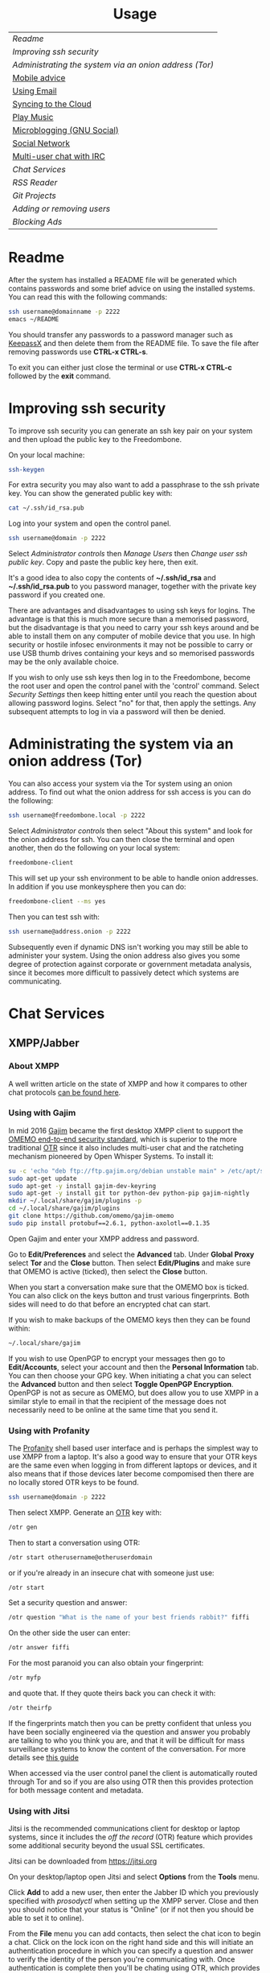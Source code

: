 #+TITLE:
#+AUTHOR: Bob Mottram
#+EMAIL: bob@freedombone.net
#+KEYWORDS: freedombox, debian, beaglebone, hubzilla, email, web server, home server, internet, censorship, surveillance, social network, irc, jabber
#+DESCRIPTION: Turn the Beaglebone Black into a personal communications server
#+OPTIONS: ^:nil toc:nil
#+HTML_HEAD: <link rel="stylesheet" type="text/css" href="freedombone.css" />

#+BEGIN_CENTER
[[file:images/logo.png]]
#+END_CENTER

#+BEGIN_EXPORT html
<center>
<h1>Usage</h1>
</center>
#+END_EXPORT

| [[Readme]]                                               |
| [[Improving ssh security]]                               |
| [[Administrating the system via an onion address (Tor)]] |
| [[./mobile.html][Mobile advice]]                                        |
| [[./usage_email.html][Using Email]]                                          |
| [[./app_syncthing.html][Syncing to the Cloud]]                                 |
| [[./app_dlna.html][Play Music]]                                           |
| [[./app_gnusocial.html][Microblogging (GNU Social)]]                           |
| [[./app_hubzilla.html][Social Network]]                                       |
| [[./app_irc.html][Multi-user chat with IRC]]                             |
| [[Chat Services]]                                        |
| [[RSS Reader]]                                           |
| [[Git Projects]]                                         |
| [[Adding or removing users]]                             |
| [[Blocking Ads]]                                         |

* Readme
After the system has installed a README file will be generated which contains passwords and some brief advice on using the installed systems. You can read this with the following commands:

#+BEGIN_SRC bash
ssh username@domainname -p 2222
emacs ~/README
#+END_SRC

You should transfer any passwords to a password manager such as [[https://www.keepassx.org/][KeepassX]] and then delete them from the README file. To save the file after removing passwords use *CTRL-x CTRL-s*.

To exit you can either just close the terminal or use *CTRL-x CTRL-c* followed by the *exit* command.
* Improving ssh security
To improve ssh security you can generate an ssh key pair on your system and then upload the public key to the Freedombone.

On your local machine:

#+BEGIN_SRC bash
ssh-keygen
#+END_SRC

For extra security you may also want to add a passphrase to the ssh private key. You can show the generated public key with:

#+BEGIN_SRC bash
cat ~/.ssh/id_rsa.pub
#+END_SRC

Log into your system and open the control panel.

#+BEGIN_SRC bash
ssh username@domain -p 2222
#+END_SRC

Select /Administrator controls/ then /Manage Users/ then /Change user ssh public key/. Copy and paste the public key here, then exit.

It's a good idea to also copy the contents of *~/.ssh/id_rsa* and *~/.ssh/id_rsa.pub* to you password manager, together with the private key password if you created one.

There are advantages and disadvantages to using ssh keys for logins. The advantage is that this is much more secure than a memorised password, but the disadvantage is that you need to carry your ssh keys around and be able to install them on any computer of mobile device that you use. In high security or hostile infosec environments it may not be possible to carry or use USB thumb drives containing your keys and so memorised passwords may be the only available choice.

If you wish to only use ssh keys then log in to the Freedombone, become the root user and open the control panel with the 'control' command. Select /Security Settings/ then keep hitting enter until you reach the question about allowing password logins. Select "no" for that, then apply the settings. Any subsequent attempts to log in via a password will then be denied.

* Administrating the system via an onion address (Tor)
You can also access your system via the Tor system using an onion address. To find out what the onion address for ssh access is you can do the following:

#+BEGIN_SRC bash
ssh username@freedombone.local -p 2222
#+END_SRC

Select /Administrator controls/ then select "About this system" and look for the onion address for ssh. You can then close the terminal and open another, then do the following on your local system:

#+BEGIN_SRC bash
freedombone-client
#+END_SRC

This will set up your ssh environment to be able to handle onion addresses. In addition if you use monkeysphere then you can do:

#+BEGIN_SRC bash
freedombone-client --ms yes
#+END_SRC

Then you can test ssh with:

#+BEGIN_SRC bash
ssh username@address.onion -p 2222
#+END_SRC

Subsequently even if dynamic DNS isn't working you may still be able to administer your system. Using the onion address also gives you some degree of protection against corporate or government metadata analysis, since it becomes more difficult to passively detect which systems are communicating.
* Chat Services

** XMPP/Jabber
*** About XMPP
A well written article on the state of XMPP and how it compares to other chat protocols [[https://gultsch.de/xmpp_2016.html][can be found here]].
*** Using with Gajim
In mid 2016 [[https://gajim.org/][Gajim]] became the first desktop XMPP client to support the [[https://en.wikipedia.org/wiki/OMEMO][OMEMO end-to-end security standard]], which is superior to the more traditional [[https://en.wikipedia.org/wiki/Off-the-Record_Messaging][OTR]] since it also includes multi-user chat and the ratcheting mechanism pioneered by Open Whisper Systems. To install it:

#+begin_src bash :tangle no
su -c 'echo "deb ftp://ftp.gajim.org/debian unstable main" > /etc/apt/sources.list.d/gajim.list'
sudo apt-get update
sudo apt-get -y install gajim-dev-keyring
sudo apt-get -y install git tor python-dev python-pip gajim-nightly
mkdir ~/.local/share/gajim/plugins -p
cd ~/.local/share/gajim/plugins
git clone https://github.com/omemo/gajim-omemo
sudo pip install protobuf==2.6.1, python-axolotl==0.1.35
#+end_src

Open Gajim and enter your XMPP address and password.

Go to *Edit/Preferences* and select the *Advanced* tab. Under *Global Proxy* select *Tor* and the *Close* button. Then select *Edit/Plugins* and make sure that OMEMO is active (ticked), then select the *Close* button.

When you start a conversation make sure that the OMEMO box is ticked. You can also click on the keys button and trust various fingerprints. Both sides will need to do that before an encrypted chat can start.

If you wish to make backups of the OMEMO keys then they can be found within:

#+begin_src bash :tangle no
~/.local/share/gajim
#+end_src

If you wish to use OpenPGP to encrypt your messages then go to *Edit/Accounts*, select your account and then the *Personal Information* tab. You can then choose your GPG key. When initiating a chat you can select the *Advanced* button and then select *Toggle OpenPGP Encryption*. OpenPGP is not as secure as OMEMO, but does allow you to use XMPP in a similar style to email in that the recipient of the message does not necessarily need to be online at the same time that you send it.

*** Using with Profanity
The [[https://profanity.im][Profanity]] shell based user interface and is perhaps the simplest way to use XMPP from a laptop. It's also a good way to ensure that your OTR keys are the same even when logging in from different laptops or devices, and it also means that if those devices later become compomised then there are no locally stored OTR keys to be found.

#+BEGIN_SRC bash
ssh username@domain -p 2222
#+END_SRC

Then select XMPP. Generate an [[https://en.wikipedia.org/wiki/Off-the-Record_Messaging][OTR]] key with:

#+BEGIN_SRC bash
/otr gen
#+END_SRC

Then to start a conversation using OTR:

#+BEGIN_SRC bash
/otr start otherusername@otheruserdomain
#+END_SRC

or if you're already in an insecure chat with someone just use:

#+BEGIN_SRC bash
/otr start
#+END_SRC

Set a security question and answer:

#+BEGIN_SRC bash
/otr question "What is the name of your best friends rabbit?" fiffi
#+END_SRC

On the other side the user can enter:

#+BEGIN_SRC bash
/otr answer fiffi
#+END_SRC

For the most paranoid you can also obtain your fingerprint:

#+BEGIN_SRC bash
/otr myfp
#+END_SRC

and quote that.  If they quote theirs back you can check it with:

#+BEGIN_SRC bash
/otr theirfp
#+END_SRC

If the fingerprints match then you can be pretty confident that unless you have been socially engineered via the question and answer you probably are talking to who you think you are, and that it will be difficult for mass surveillance systems to know the content of the conversation. For more details see [[https://www.profanity.im/otr.html][this guide]]

 When accessed via the user control panel the client is automatically routed through Tor and so if you are also using OTR then this provides protection for both message content and metadata.
*** Using with Jitsi
Jitsi is the recommended communications client for desktop or laptop systems, since it includes the /off the record/ (OTR) feature which provides some additional security beyond the usual SSL certificates.

Jitsi can be downloaded from https://jitsi.org

On your desktop/laptop open Jitsi and select *Options* from the *Tools* menu.

Click *Add* to add a new user, then enter the Jabber ID which you previously specified with /prosodyctl/ when setting up the XMPP server. Close and then you should notice that your status is "Online" (or if not then you should be able to set it to online).

From the *File* menu you can add contacts, then select the chat icon to begin a chat.  Click on the lock icon on the right hand side and this will initiate an authentication procedure in which you can specify a question and answer to verify the identity of the person you're communicating with.  Once authentication is complete then you'll be chating using OTR, which provides an additional layer of security.

When opening Jitsi initially you will get a certificate warning for your domain name (assuming that you're using a self-signed certificate). If this happens then select *View Certificate* and enable the checkbox to trust the certificate, then select *Continue Anyway*.  Once you've done this then the certificate warning will not appear again unless you reinstall Jitsi or use a different computer.

You can also [[https://www.youtube.com/watch?v=vgx7VSrDGjk][see this video]] as an example of using OTR.
*** Using with Ubuntu
The default XMPP client in Ubuntu is Empathy.  Using Empathy isn't as secure as using Jitsi, since it doesn't include the /off the record/ feature, but since it's the default it's what many users will have easy access to.

Open *System Settings* and select *Online Accounts*, *Add account*  and then *Jabber*.

Enter your username (username@domainname) and password.

Click on *Advanced* and make sure that *Encryption required* and *Ignore SSL certificate errors* are checked.  Ignoring the certificate errors will allow you to use the self-signed certificate created earlier.  Then click *Done* and set your Jabber account and Empathy to *On*.
*** Using Tor Messenger
Tor Messenger is a messaging client which supports XMPP, and its onion routing enables you to protect the metadata of chat interactions to some extent by making it difficult for an adversary to know which server is talking to which. You can download Tor Messenger from [[https://torproject.org][torproject.org]] and the setup is pretty simple.
*** Using with Android/Conversations
Install [[https://f-droid.org/][F-Droid]]

Search for and install *Orbot* and *Conversations*.

Add an account and enter your Jabber/XMPP ID and password.

From the menu select *Settings* then *Expert Settings*. Select *Connect via Tor* and depending on your situation you might also want to select *Don't save encrypted messages*. Also within expert settings select *Keep in foreground*. This will enable you to still receive notifications when your device is in standby mode with the screen turned off.

From the menu select *Manage accounts* and add a new account.

#+BEGIN_SRC bash
Jabber ID: myusername@mydomain
Password:  your XMPP password
Hostname:  mydomain
Port:      5222
#+END_SRC

Then select *Next*. When chatting you can use the lock icon to encrypt your conversation. OMEMO is the recommended type of encryption. It's also going through Tor, so passive surveillance of the metadata should not be easy for an adversary.
** Tox
Tox is an encrypted peer-to-peer messaging system and so should work without Freedombone. It uses a system of nodes which act as a sort of directory service allowing users to find and connect to each other. The Tox node ID on the Freedombone can be found within the README within your home directory. If you have other users connect to your node then you will be able to continue chatting even when no other nodes are available.
*** Using the Toxic client
Log into your system with:

#+BEGIN_SRC bash
ssh myusername@mydomain -p 2222
#+END_SRC

Then from the menu select *Tox Chat*. Tox is encrypted by default and also routed through Tor, so it should be reasonably secure both in terms of message content and metadata.

[[file:images/toxic.jpg]]

** VoIP (Voice and text chat)
*** Text chat
In addition to voice it is also possible to do text chat via mumble. The security of this is pretty good provided that you do it via Plumble and Orbot on mobile, but compared to other options such as XMPP/Conversations or Tox the security is not as good, since the mumble server currently doesn't support forward secrecy.
*** Using with Ubuntu
Within the software center search for "mumble" and install the client then run it. Skip through the audio setup wizard.

Click on "add new" to add a new server and enter the default domain name for the Freedombone, your username (which can be anything) and the VoIP server password which can be found in the README file on the Freedombone. Accept the self-signed SSL certificate. You are now ready to chat.
*** Using with Android
Install [[https://f-droid.org/][F-Droid]]

If you don't have Orbot installed then enable The Guardian Project repository from the drop down menu and install it.

Search for and install Plumble.

Press the plus button to add a Mumble server.

Enter a label (which can be any name you choose for the server), the default domain name of the Freedombone, your username (which can also be anything) and the VoIP server password which can be found in the README file on the Freedombone.

Open the settings. Select General, then Connect via Tor. This will provide better protection, making it more difficult for adversaries to know who is talking to who.

Selecting the server by pressing on it then connects you to the server so that you can chat with other connected users.

/Note: if you don't know the default domain name and you did a full installation then it will be the same as the wiki domain name./
** SIP phones
Freedombone also supports SIP phones The username and domain is the same as for your email address, and the SIP password and extension number will appear within the README file in your home directory. Various SIP client options are available, such as CSipSimple on Android and Jitsi on desktop or laptop machines. Ideally use clients which support ZRTP, which will provide the best level of security.
*** About ZRTP
[[https://jitsi.org/Documentation/ZrtpFAQ][ZRTP]] appears to be the current best standard to end-to-end encrypted voice calls, combining good security with simplicity of use. When the initial cryptographic negotiation between phones is done at the start of a call a short authentication string (SAS) is calculated and displayed at both ends. To check that there isn't anyone intercepting the call and acting as a /man in the middle/ - as [[https://en.wikipedia.org/wiki/Stingray_phone_tracker][stingray type devices]] try to do - the short authentication string can be read out and verbally confirmed between the callers. If it's the same then you can be pretty confident that the call is secure.
*** Using with CSIPSimple
Add an account. Under *General Wizards* choose *Expert* and enter the following details:

| Account name     | Your username           |
| Account ID       | sip:username@yourdomain |
| Registration URI | sip:yourdefaultdomain   |
| Realm            | *                       |
| Username         | Your username           |
| Data (Password)  | Your SIP password       |
| ZRTP Mode        | Create ZRTP             |

If everything is working the account should appear in green with a status of *Registered*.
*** Using with Ring
From the menu select *Manage accounts*.

Add an account with the following details:

| Alias    | Your full name or nickname |
| Protocol | SIP                        |
| Hostname | yourdefaultdomain          |
| Username | Your username              |
| Password | Your SIP password          |

Select the *Security* tab. Under *SRTP Key Exchange* select *ZRTP*. Unde *SRTP Preferences* select *Not supported warning* and *Display SAS Once*.

* RSS Reader
The way that RSS reading is set up on Freedombone gives you strong reading privacy. Not only is there onion routing between you and the server but also between the server and the source of the RSS feed. The only down side is that many RSS feeds are still http only, and so could be vulnerable to injection attacks, but it's expected that more of this will go to https in the foreseeable future due to a combination of growing recognition of security issues and systems like Let's Encrypt which make obtaining certificates much easier.

[[file:images/rss_reader_mobile.jpg]]

** Finding the onion address
See the control panel for the RSS reader onion address.

#+BEGIN_SRC bash
ssh username@domainname -p 2222
#+END_SRC

Select /Administrator controls/ then select the *About* screen.

The RSS reader is accessible only via an onion address. This provides a reasonable degree of reading privacy, making it difficult for passive adversaries such as governments, corporations or criminals to create lists of sites which you are subscribed to.

To set up the system open http://rss_reader_onion_address and log in with username *admin* and the password obtained either at the beginning of the install or from the README file in your home directory. You can then select the *Actions* menu and begin adding your feeds.

** On mobile
To access the RSS reader from a mobile device you can install a Tor compatible browser such as OrFox. It will try to automatically change to the mobile version of the user interface. Remember to add the site to the NoScript whitelist, and you may also need to turn HTTPS Everywhere off.

#+BEGIN_QUOTE
A note for the paranoid is that on mobile devices you get redirected to a different onion address which is specially set up for the mobile interface, so don't be alarmed that it looks like your connection is being hijacked.
#+END_QUOTE
** With Emacs
If you are an Emacs user then you can also read your RSS feeds via the [[https://github.com/dk87/avandu][Avandu]] mode.

Add the following to your configuration, changing the address and password as appropriate.

#+begin_src emacs-lisp :tangle no
(setq avandu-tt-rss-api-url "http://rss_reader_onion_address/api/"
      avandu-user "admin"
      avandu-password "mypassword")
#+end_src

If you don't already have Emacs set up to route through Tor then also add the following:

#+begin_src emacs-lisp :tangle no
(setq socks-noproxy '("localhost"))
(require 'socks)
(require 'tls)
(setq socks-server (list "Tor socks" "localhost" 9050 5))
#+end_src

And ensure that the Tor daemon is installed:

#+begin_src bash :tangle no
sudo apt-get install tor
#+end_src
* Git Projects
Github is ok, but it's proprietary and funded by venture capital. If you been around on the internet for long enough then you know how this story eventually works itself out - i.e. badly for the users. It's really only a question of time. If you're a software developer or do things which involve the Git version control system then it's a good idea to become accustomed to hosting your own repositories, before the inevitable Github shitstorm happens.

A Git hosting system called [[https://gogs.io][Gogs]] can optionally be installed. This is very similar to Github in appearance and use. It's lightweight and so well suited for use on low power ARM servers.

Navigate to your git site and click the *Register* button. The first user registered on the system becomes the administrator. Once you've done that then it's a good idea to disable further registrations. Currently that's a little complicated, but you can do it as follows:

#+begin_src bash :tangle no
sudo username@domainname -p 2222
#+end_src

Select *Exit to the comand line*.

#+begin_src bash :tangle no
sudo su
sed -i "s|DISABLE_REGISTRATION =.*|DISABLE_REGISTRATION = true|g" /home/gogs/custom/conf/app.ini
sed -i "s|SHOW_REGISTRATION_BUTTON =.*|SHOW_REGISTRATION_BUTTON = false|g" /home/gogs/custom/conf/app.ini
systemctl restart gogs
exit; exit
#+end_src

This will stop any spam accounts being created by random strangers or bots. You might want to mirror existing repos, and at any time a mirror can be converted into the main repo.
* Adding or removing users
Log into the system with:

#+BEGIN_SRC bash
ssh username@domainname -p 2222
#+END_SRC

Select *Administrator controls* then *User Management*. Depending upon the type of installation after selecting administrator controls you might need to enter:

#+BEGIN_SRC bash
sudo su
control
#+END_SRC

[[file:images/controlpanel/control_panel_manage_users.jpg]]

* Blocking Ads
Everyone except for advertisers hates adverts. Not only are they annoying, but they can consume a lot of bandwidth, be a privacy problem in terms of allowing companies to track your browsing habits and also any badly written scripts they contain may introduce exploitable security holes. Also if you're poor then adverts often make you want things that you can't have.

You can block ads for any devices connected to your local network by installing the *pihole* app from *Add/Remove Apps* on the administrator control panel. This may help to improve overall performance of your devices by not wasting time downloading unwanted images or scripts.

Also don't expect perfection. Though many ads may be blocked by this system some will still get through. It's a constant cat and mouse game between advertisers and blockers.

** Set a static IP address

Ensure that your system has a static local IP address (typically 192.168..) using the option on the control panel. You will also need to know the IP address of your internet router, which is usually *192.168.1.1* or *192.168.1.254*.

When that's done select *About this system* from the control panel and see the IPv4 address. You can use this as a DNS address in two ways:

** On each client system within your local network

#+begin_src bash
sudo chattr -i /etc/resolv.conf
sudo nano /etc/resolv.conf
#+end_src

Comment out any existing entries with a # character and add:

#+begin_src bash
nameserver [IPv4 address from the About screen]
#+end_src

Normally /resolv.conf/ will be overwritten every time your reboot, but you can prevent this with:

#+begin_src bash
sudo chattr +i /etc/resolv.conf
#+end_src

** On your internet router
If you can access the settings on your local internet router then this is the simplest way to provide ad blocking for all devices which connect to it. Unfortunately some router models don't let you edit the DNS settings and if that's the case you might want to consider getting a different router.

Edit the DNS settings and add the IPv4 address which you got from the control panel About screen. Exactly how you do this will just depend upon your particular router model. You may also need to set the same address twice, because two addresses are conventional.

*** LibreCMC
On a router running LibreCMC from the *Network* menu select *DHCP and DNS*. Enter the static IP address of your Freedombone system within *DNS Forwardings*, then at the bottom of the page click on *Save & Apply*. Any devices which connect to your router will now have ad blocking.

** Configuring block lists
You can configure the block lists which the system uses by going to the *administrator control panel*, selecting *App Settings* then choosing *pihole*. You can also add any extra domain names to the whitelist if they're being wrongly blocked or to the blacklist if they're not blocked by the current lists.



#+BEGIN_EXPORT html
<center>
Return to the <a href="index.html">home page</a>
</center>
#+END_EXPORT
